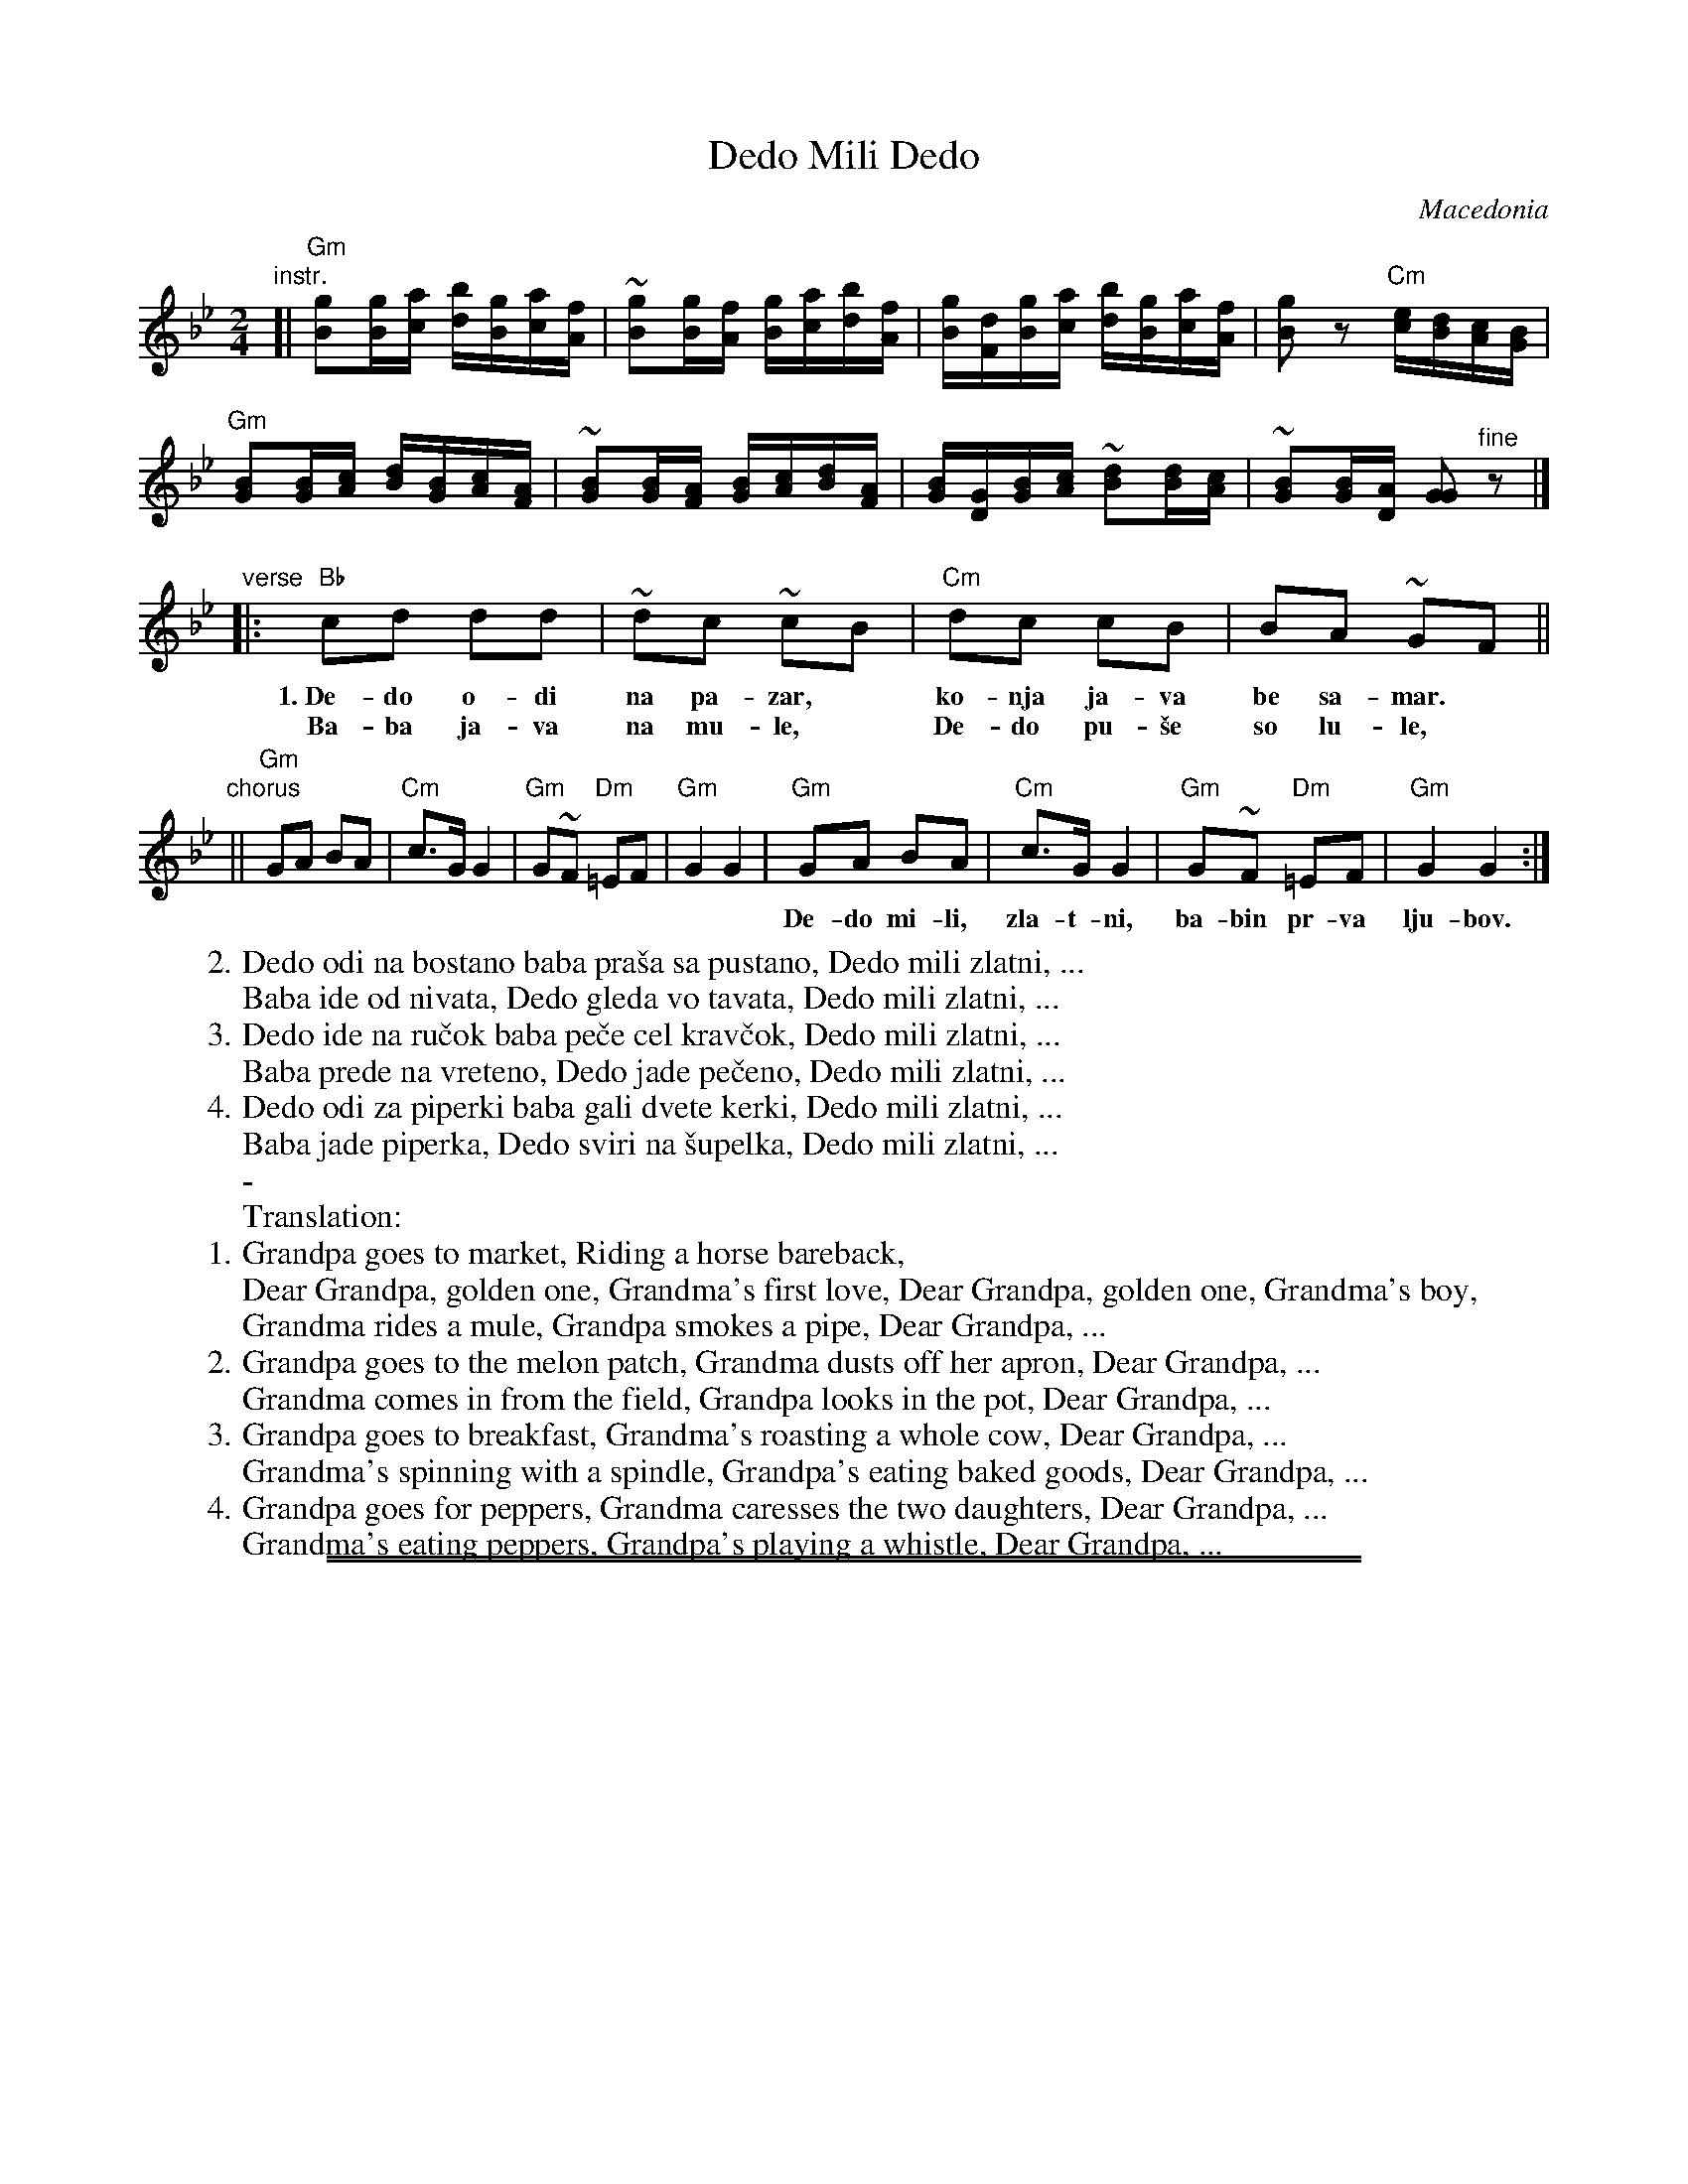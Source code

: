 
X: 1
T: Dedo Mili Dedo
O: Macedonia
Z: 2018 John Chambers <jc:trillian.mit.edu>
M: 2/4
L: 1/16
K: Gm
"instr."[|\
"Gm"[g2B2][gB][ac] [bd][gB][ac][fA] | ~[g2B2][gB][fA] [gB][ac][bd][fA] |\
[gB][dF][gB][ac] [bd][gB][ac][fA] | [g2B2]z2 "Cm"[ec][dB][cA][BG] |
"Gm"[B2G2][BG][cA] [dB][BG][cA][AF] | ~[B2G2][BG][AF] [BG][cA][dB][AF] |\
[BG][GD][BG][cA] ~[d2B2][dB][cA] | ~[B2G2][BG][AD] [G2G2] "^fine"z2 |]
"verse"|:\
"Bb"c2d2 d2d2 | ~d2c2 ~c2B2 | "Cm"d2c2 c2B2 | B2A2 ~G2F2 ||
w:1.~De-do o-di na pa-zar,* ko-nja ja-va be sa-mar.*
w:   Ba-ba ja-va na mu-le,* De-do pu-\vse so lu-le,*
"chorus"||\
"Gm"G2A2 B2A2 | "Cm"c3G G4 | "Gm"G2~F2 "Dm"=E2F2 | "Gm"G4 G4 |\
"Gm"G2A2 B2A2 | "Cm"c3G G4 | "Gm"G2~F2 "Dm"=E2F2 | "Gm"G4 G4 :|
w: De-do mi-li, zla-t-ni, ba-bin pr-va lju-bov.  De-do mi-li, zla-t-ni, ba-bi-no-vo mon-\vce.
%
W:2.Dedo odi na bostano baba pra\vsa sa pustano, Dedo mili zlatni, ...
W:  Baba ide od nivata, Dedo gleda vo tavata, Dedo mili zlatni, ...
W:3.Dedo ide na ru\vcok baba pe\vce cel krav\vcok, Dedo mili zlatni, ...
W:  Baba prede na vreteno, Dedo jade pe\vceno, Dedo mili zlatni, ...
W:4.Dedo odi za piperki baba gali dvete kerki, Dedo mili zlatni, ...
W:  Baba jade piperka, Dedo sviri na \vsupelka, Dedo mili zlatni, ...
W:-
W:Translation:
W:1.Grandpa goes to market, Riding a horse bareback,
W:  Dear Grandpa, golden one, Grandma's first love, Dear Grandpa, golden one, Grandma's boy,
W:Grandma rides a mule, Grandpa smokes a pipe, Dear Grandpa, ...
W:2.Grandpa goes to the melon patch, Grandma dusts off her apron, Dear Grandpa, ...
W:  Grandma comes in from the field, Grandpa looks in the pot, Dear Grandpa, ...
W:3.Grandpa goes to breakfast, Grandma's roasting a whole cow, Dear Grandpa, ...
W:  Grandma's spinning with a spindle, Grandpa's eating baked goods, Dear Grandpa, ...
W:4.Grandpa goes for peppers, Grandma caresses the two daughters, Dear Grandpa, ...
W:  Grandma's eating peppers, Grandpa's playing a whistle, Dear Grandpa, ...

%%sep 1 1 500
%%sep 1 1 500

X: 1
T: Dedo Mili Dedo   [Am]
O: Macedonia
Z: 2018 John Chambers <jc:trillian.mit.edu>
M: 2/4
L: 1/16
K: Am
"instr."[|\
"Am"[a2c2][ac][bd] [c'e][ac][bd][gB] | ~[a2c2][ac][gB] [ac][bd][c'e][gB] |\
[ac][eG][ac][bd] [c'e][ac][bd][gB] | [a2c2]z2 "Dm"[fd][ec][dB][cA] |\
"Am"[c2A2][cA][dB] [ec][cA][dB][BG] |
~[c2A2][cA][BG] [cA][dB][ec][BG] |\
[cA][AE][cA][dB] ~[e2c2][ec][dB] | ~[c2A2][cA][BE] [A2A2] "^fine"z2 |]\
"verse"|:\
"C"d2e2 e2e2 | ~e2d2 ~d2c2 |\
"Dm"e2d2 d2c2 | c2B2 ~A2G2 ||
"chorus"||\
"Am"A2B2 c2B2 | "Dm"d3A A4 |\
"Am"A2~G2 "Em"=F2G2 | "Am"A4 A4 |\
"Am"A2B2 c2B2 | "Dm"d3A A4 |\
"Am"A2~G2 "Em"=F2G2 | "Am"A4 A4 :|
